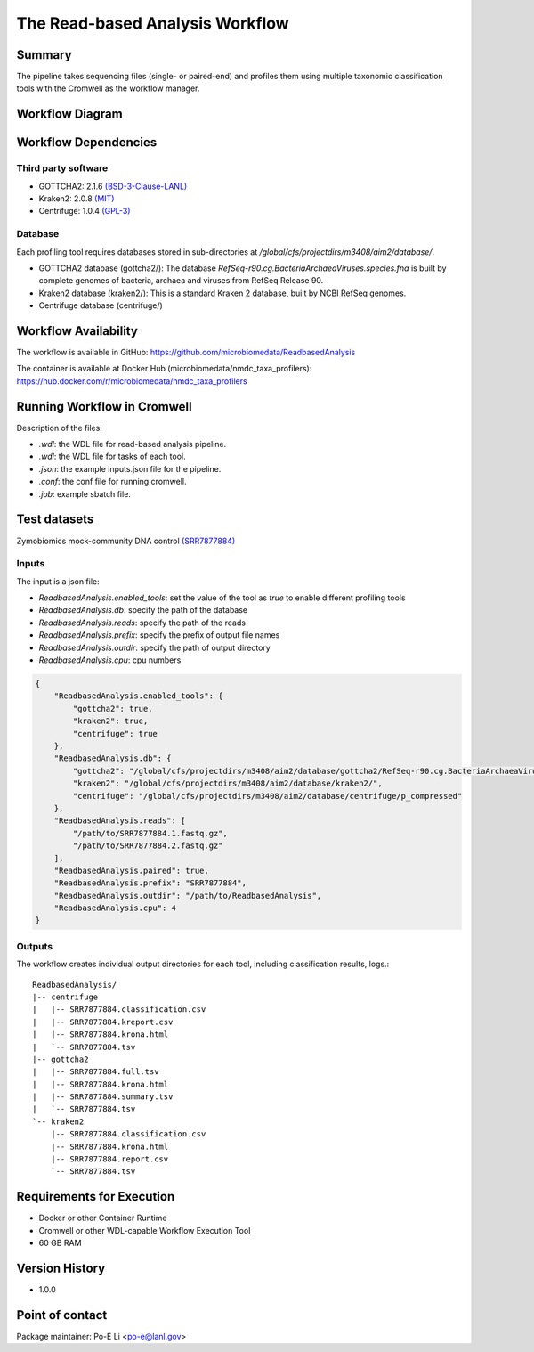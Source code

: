The Read-based Analysis Workflow
================================

Summary
-------

The pipeline takes sequencing files (single- or paired-end) and profiles them using multiple taxonomic classification tools with the Cromwell as the workflow manager.

Workflow Diagram
----------------

.. image:: docs/readbased_analysis_workflow.png
   :align: center
   :scale: 50%

Workflow Dependencies
---------------------

Third party software
~~~~~~~~~~~~~~~~~~~~

- GOTTCHA2: 2.1.6 `(BSD-3-Clause-LANL) <https://github.com/poeli/GOTTCHA2/blob/master/LICENSE>`_
- Kraken2: 2.0.8 `(MIT) <https://github.com/DerrickWood/kraken2/blob/master/LICENSE>`_
- Centrifuge: 1.0.4 `(GPL-3) <https://github.com/DaehwanKimLab/centrifuge/blob/master/LICENSE>`_

Database 
~~~~~~~~

Each profiling tool requires databases stored in sub-directories at `/global/cfs/projectdirs/m3408/aim2/database/`.

- GOTTCHA2 database (gottcha2/): The database `RefSeq-r90.cg.BacteriaArchaeaViruses.species.fna` is built by complete genomes of bacteria, archaea and viruses from RefSeq Release 90.
- Kraken2 database (kraken2/): This is a standard Kraken 2 database, built by NCBI RefSeq genomes.
- Centrifuge database (centrifuge/)

Workflow Availability
---------------------

The workflow is available in GitHub:
https://github.com/microbiomedata/ReadbasedAnalysis

The container is available at Docker Hub (microbiomedata/nmdc_taxa_profilers):
https://hub.docker.com/r/microbiomedata/nmdc_taxa_profilers


Running Workflow in Cromwell
----------------------------

Description of the files:

- `.wdl`: the WDL file for read-based analysis pipeline.
- `.wdl`: the WDL file for tasks of each tool.
- `.json`: the example inputs.json file for the pipeline.
- `.conf`: the conf file for running cromwell.
- `.job`: example sbatch file.

Test datasets
-------------

Zymobiomics mock-community DNA control `(SRR7877884) <https://www.ebi.ac.uk/ena/browser/view/SRR7877884>`_

Inputs
~~~~~~

The input is a json file:
    
- `ReadbasedAnalysis.enabled_tools`: set the value of the tool as `true` to enable different profiling tools
- `ReadbasedAnalysis.db`: specify the path of the database
- `ReadbasedAnalysis.reads`: specify the path of the reads
- `ReadbasedAnalysis.prefix`: specify the prefix of output file names
- `ReadbasedAnalysis.outdir`: specify the path of output directory
- `ReadbasedAnalysis.cpu`: cpu numbers

.. code-block:: JSON

    {
        "ReadbasedAnalysis.enabled_tools": {
            "gottcha2": true,
            "kraken2": true,
            "centrifuge": true
        },
        "ReadbasedAnalysis.db": {
            "gottcha2": "/global/cfs/projectdirs/m3408/aim2/database/gottcha2/RefSeq-r90.cg.BacteriaArchaeaViruses.species.fna",
            "kraken2": "/global/cfs/projectdirs/m3408/aim2/database/kraken2/",
            "centrifuge": "/global/cfs/projectdirs/m3408/aim2/database/centrifuge/p_compressed"
        },
        "ReadbasedAnalysis.reads": [
            "/path/to/SRR7877884.1.fastq.gz",
            "/path/to/SRR7877884.2.fastq.gz"
        ],
        "ReadbasedAnalysis.paired": true,
        "ReadbasedAnalysis.prefix": "SRR7877884",
        "ReadbasedAnalysis.outdir": "/path/to/ReadbasedAnalysis",
        "ReadbasedAnalysis.cpu": 4
    }


Outputs
~~~~~~~

The workflow creates individual output directories for each tool, including classification results, logs.::

    ReadbasedAnalysis/
    |-- centrifuge
    |   |-- SRR7877884.classification.csv
    |   |-- SRR7877884.kreport.csv
    |   |-- SRR7877884.krona.html
    |   `-- SRR7877884.tsv
    |-- gottcha2
    |   |-- SRR7877884.full.tsv
    |   |-- SRR7877884.krona.html
    |   |-- SRR7877884.summary.tsv
    |   `-- SRR7877884.tsv
    `-- kraken2
        |-- SRR7877884.classification.csv
        |-- SRR7877884.krona.html
        |-- SRR7877884.report.csv
        `-- SRR7877884.tsv


Requirements for Execution
--------------------------

- Docker or other Container Runtime
- Cromwell or other WDL-capable Workflow Execution Tool
- 60 GB RAM

Version History
---------------

- 1.0.0

Point of contact
----------------

Package maintainer: Po-E Li <po-e@lanl.gov>
